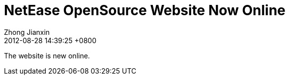 = NetEase OpenSource Website Now Online
Zhong Jianxin
2012-08-28
:revdate: 2012-08-28 14:39:25 +0800
:awestruct-tags: [announcement, website]

The website is new online.
